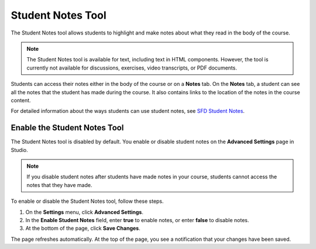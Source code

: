 .. _Student Notes Tool:

##############################
Student Notes Tool
##############################

The Student Notes tool allows students to highlight and make notes about what
they read in the body of the course. 

.. image:: /Images/SFD_SN_bodyexample.png
  :width: 500
  :alt: Image of a course page that includes highlighted text and a student note

.. note:: The Student Notes tool is available for text, including text in 
 HTML components. However, the tool is currently not available for discussions,
 exercises, video transcripts, or PDF documents.

Students can access their notes either in the body of the course or on a
**Notes** tab. On the **Notes** tab, a student can see all the notes that the
student has made during the course. It also contains links to the location of
the notes in the course content.

.. image:: /Images/SFD_SN_NotesTab.png
  :width: 500
  :alt: The Student Notes page listing all the notes a student has made in the
      course

For detailed information about the ways students can use student notes, see
`SFD Student Notes <http://edx.readthedocs.org/projects/doroob-student-documentation/en/latest/SFD_student_notes.html>`_.

*****************************
Enable the Student Notes Tool
*****************************

The Student Notes tool is disabled by default. You enable or disable student
notes on the **Advanced Settings** page in Studio.

.. note:: If you disable student notes after students have made notes in 
 your course, students cannot access the notes that they have made.

To enable or disable the Student Notes tool, follow these steps.

#. On the **Settings** menu, click **Advanced Settings**.

#. In the **Enable Student Notes** field, enter **true** to enable notes, or enter **false** to disable notes.

#. At the bottom of the page, click **Save Changes**.

The page refreshes automatically. At the top of the page, you see a notification
that your changes have been saved.



